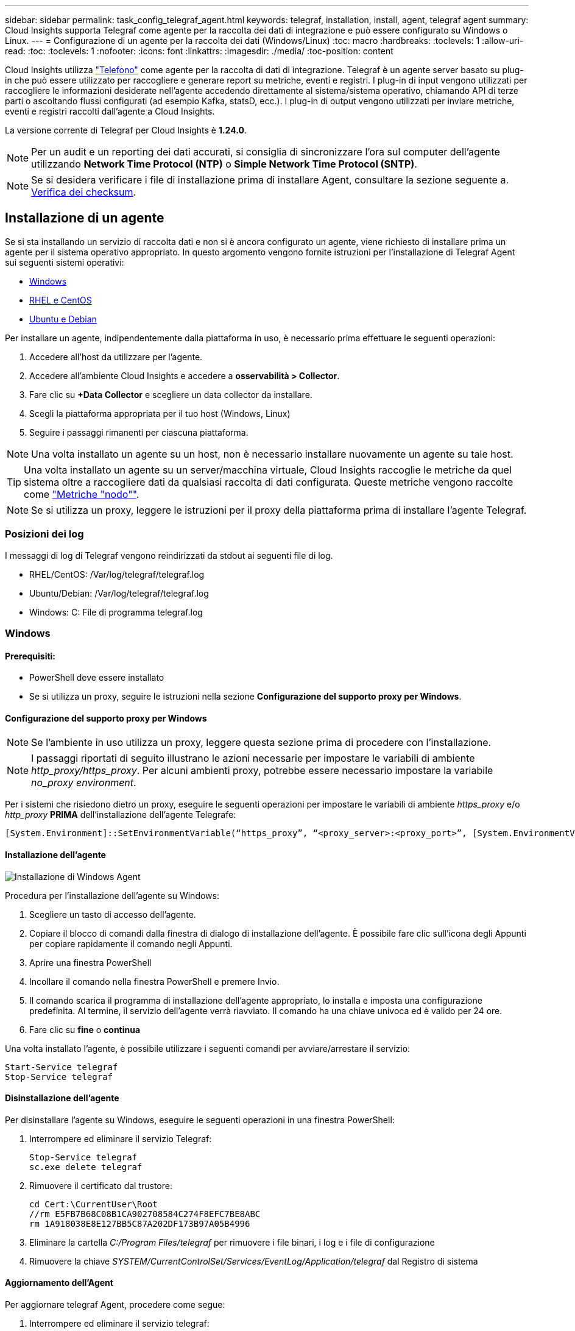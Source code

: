 ---
sidebar: sidebar 
permalink: task_config_telegraf_agent.html 
keywords: telegraf, installation, install, agent, telegraf agent 
summary: Cloud Insights supporta Telegraf come agente per la raccolta dei dati di integrazione e può essere configurato su Windows o Linux. 
---
= Configurazione di un agente per la raccolta dei dati (Windows/Linux)
:toc: macro
:hardbreaks:
:toclevels: 1
:allow-uri-read: 
:toc: 
:toclevels: 1
:nofooter: 
:icons: font
:linkattrs: 
:imagesdir: ./media/
:toc-position: content


[role="lead"]
Cloud Insights utilizza link:https://docs.influxdata.com/telegraf["Telefono"] come agente per la raccolta di dati di integrazione. Telegraf è un agente server basato su plug-in che può essere utilizzato per raccogliere e generare report su metriche, eventi e registri. I plug-in di input vengono utilizzati per raccogliere le informazioni desiderate nell'agente accedendo direttamente al sistema/sistema operativo, chiamando API di terze parti o ascoltando flussi configurati (ad esempio Kafka, statsD, ecc.). I plug-in di output vengono utilizzati per inviare metriche, eventi e registri raccolti dall'agente a Cloud Insights.

La versione corrente di Telegraf per Cloud Insights è *1.24.0*.


NOTE: Per un audit e un reporting dei dati accurati, si consiglia di sincronizzare l'ora sul computer dell'agente utilizzando *Network Time Protocol (NTP)* o *Simple Network Time Protocol (SNTP)*.


NOTE: Se si desidera verificare i file di installazione prima di installare Agent, consultare la sezione seguente a. <<Verifica dei checksum>>.



== Installazione di un agente

Se si sta installando un servizio di raccolta dati e non si è ancora configurato un agente, viene richiesto di installare prima un agente per il sistema operativo appropriato. In questo argomento vengono fornite istruzioni per l'installazione di Telegraf Agent sui seguenti sistemi operativi:

* <<Windows>>
* <<RHEL e CentOS>>
* <<Ubuntu e Debian>>


Per installare un agente, indipendentemente dalla piattaforma in uso, è necessario prima effettuare le seguenti operazioni:

. Accedere all'host da utilizzare per l'agente.
. Accedere all'ambiente Cloud Insights e accedere a *osservabilità > Collector*.
. Fare clic su *+Data Collector* e scegliere un data collector da installare.
. Scegli la piattaforma appropriata per il tuo host (Windows, Linux)
. Seguire i passaggi rimanenti per ciascuna piattaforma.



NOTE: Una volta installato un agente su un host, non è necessario installare nuovamente un agente su tale host.


TIP: Una volta installato un agente su un server/macchina virtuale, Cloud Insights raccoglie le metriche da quel sistema oltre a raccogliere dati da qualsiasi raccolta di dati configurata. Queste metriche vengono raccolte come link:task_config_telegraf_node.html["Metriche "nodo""].


NOTE: Se si utilizza un proxy, leggere le istruzioni per il proxy della piattaforma prima di installare l'agente Telegraf.



=== Posizioni dei log

I messaggi di log di Telegraf vengono reindirizzati da stdout ai seguenti file di log.

* RHEL/CentOS: /Var/log/telegraf/telegraf.log
* Ubuntu/Debian: /Var/log/telegraf/telegraf.log
* Windows: C: File di programma telegraf.log




=== Windows



==== Prerequisiti:

* PowerShell deve essere installato
* Se si utilizza un proxy, seguire le istruzioni nella sezione *Configurazione del supporto proxy per Windows*.




==== Configurazione del supporto proxy per Windows


NOTE: Se l'ambiente in uso utilizza un proxy, leggere questa sezione prima di procedere con l'installazione.


NOTE: I passaggi riportati di seguito illustrano le azioni necessarie per impostare le variabili di ambiente _http_proxy/https_proxy_. Per alcuni ambienti proxy, potrebbe essere necessario impostare la variabile _no_proxy environment_.

Per i sistemi che risiedono dietro un proxy, eseguire le seguenti operazioni per impostare le variabili di ambiente _https_proxy_ e/o _http_proxy_ *PRIMA* dell'installazione dell'agente Telegrafe:

 [System.Environment]::SetEnvironmentVariable(“https_proxy”, “<proxy_server>:<proxy_port>”, [System.EnvironmentVariableTarget]::Machine)


==== Installazione dell'agente

image:AgentInstallWindows.png["Installazione di Windows Agent"]

.Procedura per l'installazione dell'agente su Windows:
. Scegliere un tasto di accesso dell'agente.
. Copiare il blocco di comandi dalla finestra di dialogo di installazione dell'agente. È possibile fare clic sull'icona degli Appunti per copiare rapidamente il comando negli Appunti.
. Aprire una finestra PowerShell
. Incollare il comando nella finestra PowerShell e premere Invio.
. Il comando scarica il programma di installazione dell'agente appropriato, lo installa e imposta una configurazione predefinita. Al termine, il servizio dell'agente verrà riavviato. Il comando ha una chiave univoca ed è valido per 24 ore.
. Fare clic su *fine* o *continua*


Una volta installato l'agente, è possibile utilizzare i seguenti comandi per avviare/arrestare il servizio:

....
Start-Service telegraf
Stop-Service telegraf
....


==== Disinstallazione dell'agente

Per disinstallare l'agente su Windows, eseguire le seguenti operazioni in una finestra PowerShell:

. Interrompere ed eliminare il servizio Telegraf:
+
....
Stop-Service telegraf
sc.exe delete telegraf
....
. Rimuovere il certificato dal trustore:
+
....
cd Cert:\CurrentUser\Root
//rm E5FB7B68C08B1CA902708584C274F8EFC7BE8ABC
rm 1A918038E8E127BB5C87A202DF173B97A05B4996
....
. Eliminare la cartella _C:/Program Files/telegraf_ per rimuovere i file binari, i log e i file di configurazione
. Rimuovere la chiave _SYSTEM/CurrentControlSet/Services/EventLog/Application/telegraf_ dal Registro di sistema




==== Aggiornamento dell'Agent

Per aggiornare telegraf Agent, procedere come segue:

. Interrompere ed eliminare il servizio telegraf:
+
....
Stop-Service telegraf
sc.exe delete telegraf
....
. Eliminare la chiave _SYSTEM/CurrentControlSet/Services/EventLog/Application/telegraf_ dal Registro di sistema
. Delete _C:/Program Files/telegraf.conf_
. Delete _C:/Program Files/telegraf/telegraf.exe_
. link:#windows["Installare il nuovo agente"].




=== RHEL e CentOS



==== Prerequisiti:

* Devono essere disponibili i seguenti comandi: Curl, sudo, ping, sha256sum, openssl, e dmidecode
* Se si utilizza un proxy, seguire le istruzioni nella sezione *Configurazione del supporto proxy per RHEL/CentOS*.




==== Configurazione del supporto proxy per RHEL/CentOS


NOTE: Se l'ambiente in uso utilizza un proxy, leggere questa sezione prima di procedere con l'installazione.


NOTE: I passaggi riportati di seguito illustrano le azioni necessarie per impostare le variabili di ambiente _http_proxy/https_proxy_. Per alcuni ambienti proxy, potrebbe essere necessario impostare la variabile _no_proxy environment_.

Per i sistemi che risiedono dietro un proxy, eseguire i seguenti passaggi *PRIMA* dell'installazione dell'agente Telegraf:

. Impostare le variabili di ambiente _https_proxy_ e/o _http_proxy_ per l'utente corrente:
+
 export https_proxy=<proxy_server>:<proxy_port>
. Creare _/etc/default/telegraf_ e inserire le definizioni per le variabili _https_proxy_ e/o _http_proxy_:
+
 https_proxy=<proxy_server>:<proxy_port>




==== Installazione dell'agente

image:Agent_Requirements_Rhel.png["Installazione di RHEL/CentOS Agent"]

.Procedura per l'installazione dell'agente su RHEL/CentOS:
. Scegliere un tasto di accesso dell'agente.
. Copiare il blocco di comandi dalla finestra di dialogo di installazione dell'agente. È possibile fare clic sull'icona degli Appunti per copiare rapidamente il comando negli Appunti.
. Aprire una finestra Bash
. Incollare il comando nella finestra Bash e premere Invio.
. Il comando scarica il programma di installazione dell'agente appropriato, lo installa e imposta una configurazione predefinita. Al termine, il servizio dell'agente verrà riavviato. Il comando ha una chiave univoca ed è valido per 24 ore.
. Fare clic su *fine* o *continua*


Una volta installato l'agente, è possibile utilizzare i seguenti comandi per avviare/arrestare il servizio:

Se il sistema operativo utilizza systemd (CentOS 7+ e RHEL 7+):

....
sudo systemctl start telegraf
sudo systemctl stop telegraf
....
Se il sistema operativo in uso non utilizza systemd (CentOS 7+ e RHEL 7+):

....
sudo service telegraf start
sudo service telegraf stop
....


==== Disinstallazione dell'agente

Per disinstallare l'agente su RHEL/CentOS, in un terminale Bash, procedere come segue:

. Interrompere il servizio Telegraf:
+
....
systemctl stop telegraf (If your operating system is using systemd (CentOS 7+ and RHEL 7+)
/etc/init.d/telegraf stop (for systems without systemd support)
....
. Rimuovere l'agente Telegraf:
+
 yum remove telegraf
. Rimuovere eventuali file di configurazione o log che potrebbero essere lasciati indietro:
+
....
rm -rf /etc/telegraf*
rm -rf /var/log/telegraf*
....




==== Aggiornamento dell'Agent

Per aggiornare telegraf Agent, procedere come segue:

. Interrompere il servizio telegraf:
+
....
systemctl stop telegraf (If your operating system is using systemd (CentOS 7+ and RHEL 7+)
/etc/init.d/telegraf stop (for systems without systemd support)
....
. Rimuovere l'agente telegrafo precedente:
+
 yum remove telegraf
. link:#rhel-and-centos["Installare il nuovo agente"].




=== Ubuntu e Debian



==== Prerequisiti:

* Devono essere disponibili i seguenti comandi: Curl, sudo, ping, sha256sum, openssl, e dmidecode
* Se si utilizza un proxy, seguire le istruzioni nella sezione *Configurazione del supporto proxy per Ubuntu/Debian*.




==== Configurazione del supporto proxy per Ubuntu/Debian


NOTE: Se l'ambiente in uso utilizza un proxy, leggere questa sezione prima di procedere con l'installazione.


NOTE: I passaggi riportati di seguito illustrano le azioni necessarie per impostare le variabili di ambiente _http_proxy/https_proxy_. Per alcuni ambienti proxy, potrebbe essere necessario impostare la variabile _no_proxy environment_.

Per i sistemi che risiedono dietro un proxy, eseguire i seguenti passaggi *PRIMA* dell'installazione dell'agente Telegraf:

. Impostare le variabili di ambiente _https_proxy_ e/o _http_proxy_ per l'utente corrente:
+
 export https_proxy=<proxy_server>:<proxy_port>
. Creare /etc/default/telegraf e inserire le definizioni per le variabili _https_proxy_ e/o _http_proxy_:
+
 https_proxy=<proxy_server>:<proxy_port>




==== Installazione dell'agente

image:Agent_Requirements_Ubuntu.png["Installazione di Ubuntu/Debian Agent"]

.Procedura per installare Agent su Debian o Ubuntu:
. Scegliere un tasto di accesso dell'agente.
. Copiare il blocco di comandi dalla finestra di dialogo di installazione dell'agente. È possibile fare clic sull'icona degli Appunti per copiare rapidamente il comando negli Appunti.
. Aprire una finestra Bash
. Incollare il comando nella finestra Bash e premere Invio.
. Il comando scarica il programma di installazione dell'agente appropriato, lo installa e imposta una configurazione predefinita. Al termine, il servizio dell'agente verrà riavviato. Il comando ha una chiave univoca ed è valido per 24 ore.
. Fare clic su *fine* o *continua*


Una volta installato l'agente, è possibile utilizzare i seguenti comandi per avviare/arrestare il servizio:

Se il sistema operativo in uso utilizza systemd:

....
sudo systemctl start telegraf
sudo systemctl stop telegraf
....
Se il sistema operativo non utilizza systemd:

....
sudo service telegraf start
sudo service telegraf stop
....


==== Disinstallazione dell'agente

Per disinstallare l'agente su Ubuntu/Debian, in un terminale Bash, eseguire quanto segue:

. Interrompere il servizio Telegraf:
+
....
systemctl stop telegraf (If your operating system is using systemd)
/etc/init.d/telegraf stop (for systems without systemd support)
....
. Rimuovere l'agente Telegraf:
+
 dpkg -r telegraf
. Rimuovere eventuali file di configurazione o log che potrebbero essere lasciati indietro:
+
....
rm -rf /etc/telegraf*
rm -rf /var/log/telegraf*
....




==== Aggiornamento dell'Agent

Per aggiornare telegraf Agent, procedere come segue:

. Interrompere il servizio telegraf:
+
....
systemctl stop telegraf (If your operating system is using systemd)
/etc/init.d/telegraf stop (for systems without systemd support)
....
. Rimuovere l'agente telegrafo precedente:
+
 dpkg -r telegraf
. link:#ubuntu-and-debian["Installare il nuovo agente"].




== Verifica dei checksum

Il programma di installazione dell'agente Cloud Insights esegue controlli di integrità, ma alcuni utenti potrebbero voler eseguire le proprie verifiche prima di installare o applicare gli artefatti scaricati. Questo può essere fatto scaricando il programma di installazione e generando un checksum per il pacchetto scaricato, quindi confrontando il checksum con il valore mostrato nelle istruzioni di installazione.



=== Scaricare il pacchetto di installazione senza eseguire l'installazione

Per eseguire un'operazione di solo download (invece del download e dell'installazione predefiniti), gli utenti possono modificare il comando di installazione dell'agente ottenuto dall'interfaccia utente e rimuovere l'opzione finale di "installazione".

Attenersi alla seguente procedura:

. Copiare il frammento del programma di installazione dell'agente come indicato.
. Invece di incollare il frammento in una finestra di comando, incollarlo in un editor di testo.
. Rimuovere "--install" (Linux) o "-install" (Windows) dal comando.
. Copiare l'intero comando dall'editor di testo.
. Incollarlo nella finestra di comando (in una directory di lavoro) ed eseguirlo.


Non Windows (questi esempi sono per Kubernetes; i nomi degli script effettivi possono variare):

* Download e installazione (impostazione predefinita):
+
 installerName=cloudinsights-kubernetes.sh … && sudo -E -H ./$installerName --download –-install
* Solo download:
+
 installerName=cloudinsights-kubernetes.sh … && sudo -E -H ./$installerName --download


Finestre:

* Download e installazione (impostazione predefinita):
+
 !$($installerName=".\cloudinsights-windows.ps1") … -and $(&$installerName -download -install)
* Solo download:
+
 !$($installerName=".\cloudinsights-windows.ps1") … -and $(&$installerName -download)


Il comando di solo download scaricherà tutti gli artefatti richiesti da Cloud Insights nella directory di lavoro. Gli artefatti includono, ma non possono essere limitati a:

* uno script di installazione
* un file di ambiente
* File YAML
* un file checksum firmato (che termina con sha256.signed o sha256.ps1)
* Un file PEM (netapp_cert.pem) per la verifica della firma


Lo script di installazione, il file di ambiente e i file YAML possono essere verificati utilizzando l'ispezione visiva.

Il file PEM può essere verificato confermando che l'impronta digitale è la seguente:

 1A918038E8E127BB5C87A202DF173B97A05B4996
In particolare,

* Non Windows:
+
 openssl x509 -fingerprint -sha1 -noout -inform pem -in netapp_cert.pem
* Finestre:
+
 Import-Certificate -Filepath .\netapp_cert.pem -CertStoreLocation Cert:\CurrentUser\Root




=== Generare un valore di checksum

Per generare il valore del checksum, eseguire il seguente comando per la piattaforma appropriata:

* RHEL/Ubuntu:
+
 sha256sum <package_name>
* Finestre:
+
 Get-FileHash telegraf.zip -Algorithm SHA256 | Format-List




=== Verificare il checksum utilizzando il file PEM

Il file checksum firmato può essere verificato utilizzando il file PEM:

* Non Windows:


 openssl smime -verify -in telegraf*.sha256.signed -CAfile netapp_cert.pem -purpose any
* Windows (dopo l'installazione del certificato tramite Importa certificato):


....
Get-AuthenticodeSignature -FilePath .\telegraf.zip.sha256.ps1
$result = Get-AuthenticodeSignature -FilePath .\telegraf.zip.sha256.ps1
$signer = $result.SignerCertificate
Add-Type -Assembly System.Security
[Security.Cryptography.x509Certificates.X509Certificate2UI]::DisplayCertificate($signer)
....


=== Installare il pacchetto scaricato

Una volta verificati correttamente tutti gli artefatti, l'installazione dell'agente può essere avviata eseguendo:

Non Windows:

 sudo -E -H ./<installation_script_name> --install
Finestre:

 .\cloudinsights-windows.ps1 -install


== Risoluzione dei problemi

Alcuni suggerimenti da provare in caso di problemi durante la configurazione di un agente:

[cols="2*"]
|===
| Problema: | Prova: 


| Dopo aver configurato un nuovo plug-in e aver riavviato Telegraf, Telegraf non si avvia. I log indicano un errore simile al seguente: "[telegrafo] errore durante l'esecuzione dell'agente: Errore durante il caricamento del file di configurazione /etc/telegrafo/telegrafo.d/cloudindsightsees-default.conf: Plugin outputs.http: Riga <linenumber>: La configurazione ha specificato i campi ["use_system_proxy"], ma non sono stati utilizzati" | La versione installata di Telegraf è obsoleta. Seguire la procedura riportata in questa pagina per *aggiornare l'Agent* per la piattaforma appropriata. 


| Ho eseguito lo script del programma di installazione su una vecchia installazione e ora l'agente non invia dati | Disinstallare telegraf Agent ed eseguire nuovamente lo script di installazione. Seguire la procedura *Upgrade the Agent* riportata in questa pagina per la piattaforma appropriata. 


| È già stato installato un agente utilizzando Cloud Insights | Se un agente è già stato installato sull'host/VM, non è necessario installarlo di nuovo. In questo caso, è sufficiente scegliere la piattaforma e la chiave appropriate nella schermata Installazione agente e fare clic su *continua* o *fine*. 


| Un agente è già installato, ma non tramite il programma di installazione di Cloud Insights | Rimuovere l'agente precedente ed eseguire l'installazione dell'agente Cloud Insights per verificare che le impostazioni predefinite del file di configurazione siano corrette. Al termine, fare clic su *continua* o *fine*. 
|===
Per ulteriori informazioni, consultare link:concept_requesting_support.html["Supporto"] o in link:reference_data_collector_support_matrix.html["Matrice di supporto Data Collector"].
